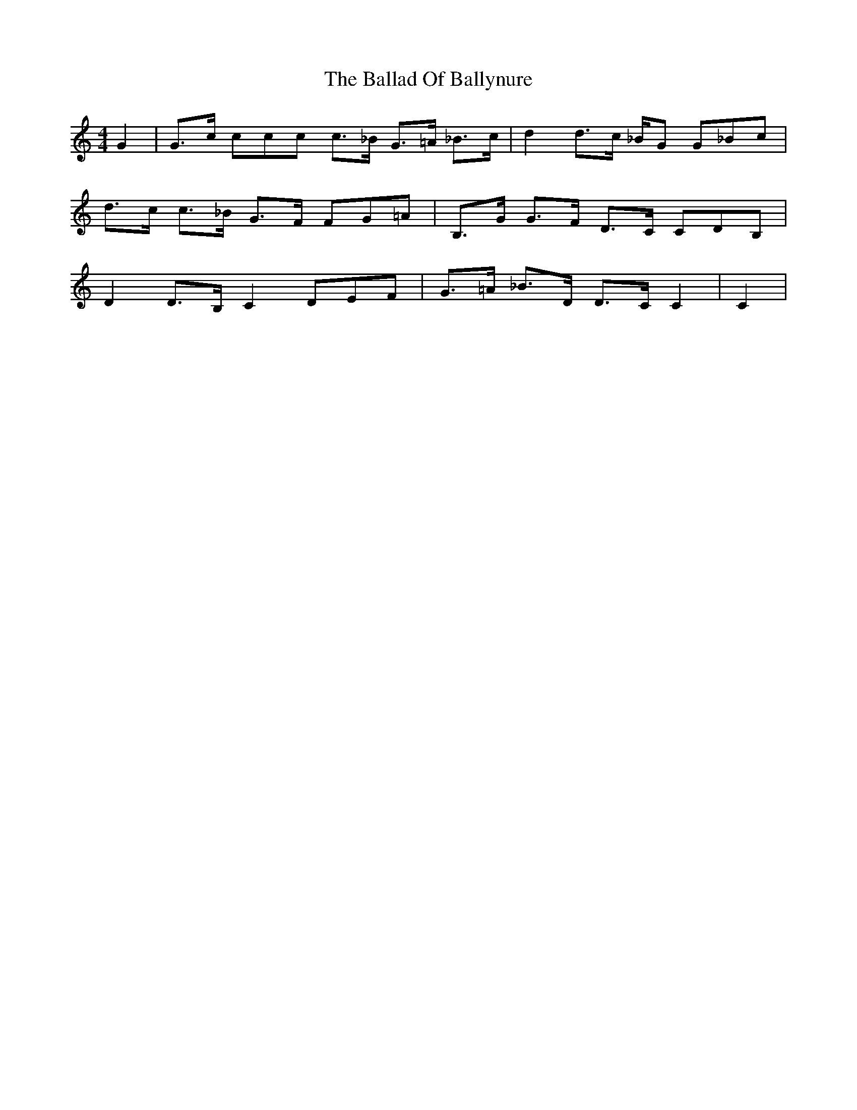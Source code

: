 X: 2409
T: Ballad Of Ballynure, The
R: reel
M: 4/4
K: Cmajor
G2|G3/2c/ ccc c3/2_B/ G3/2=A/ _B3/2c/|d2 d3/2c/ _B/G G_Bc|
d3/2c/ c3/2_B/ G3/2F/ FG=A|B,3/2G/ G3/2F/ D3/2C/ CDB,|
D2 D3/2B,/ C2 DEF|G3/2=A/ _B3/2D/ D3/2C/ C2|C2|

